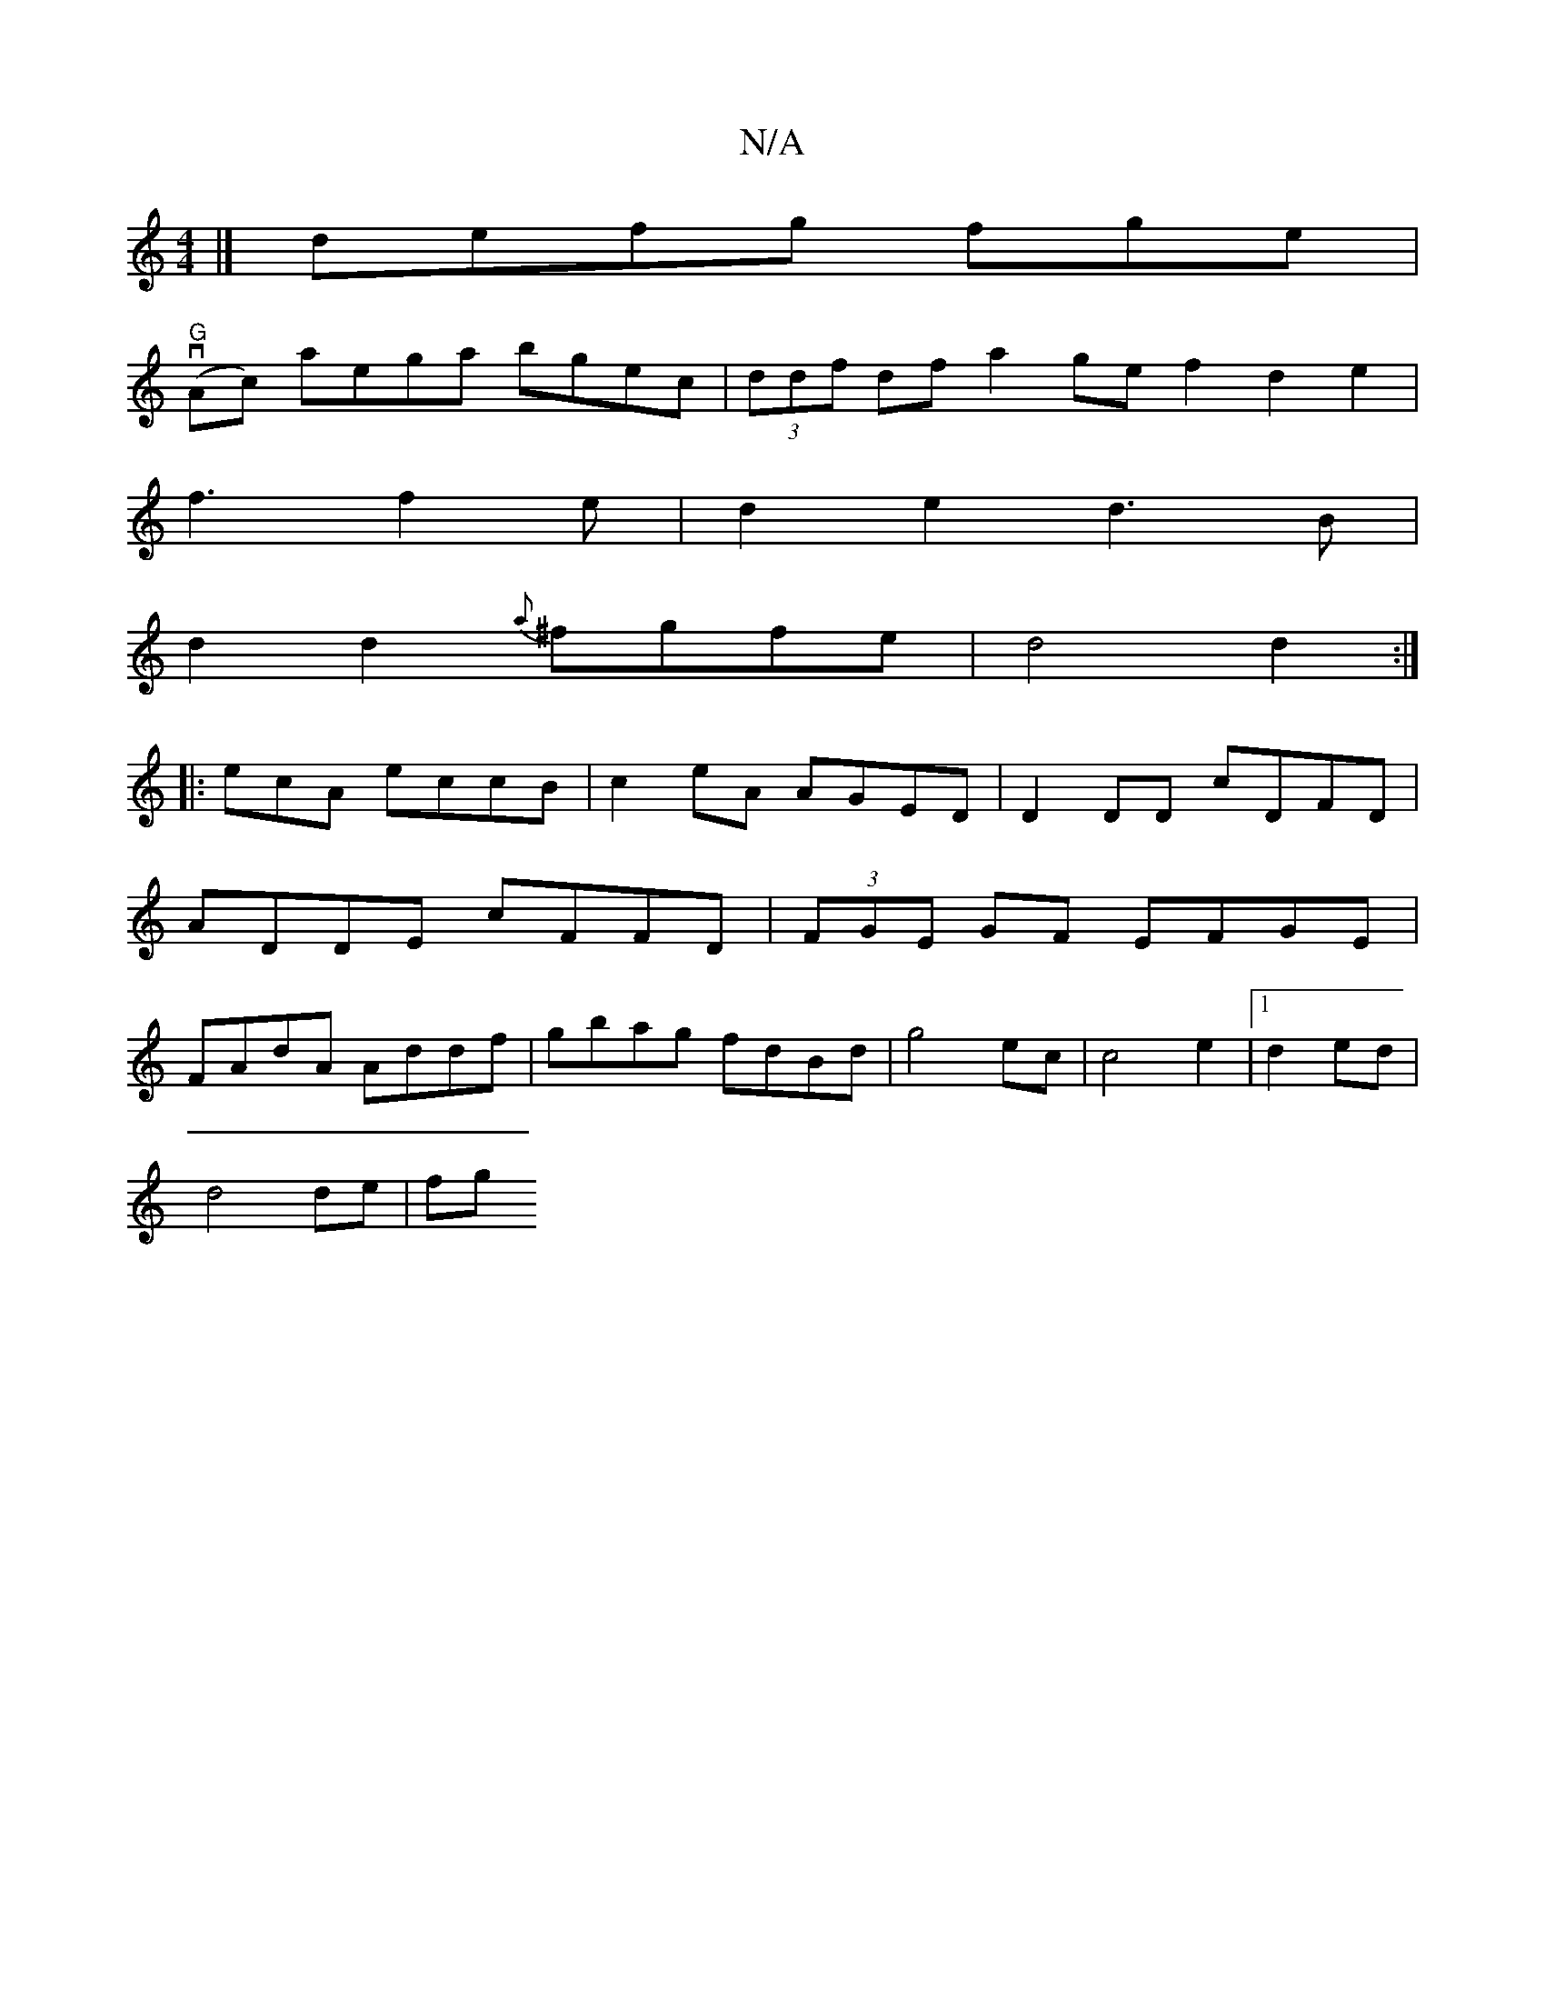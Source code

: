 X:1
T:N/A
M:4/4
R:N/A
K:Cmajor
|]/ defg fge|
"G"(vAc) aega bgec|(3ddf df a2 gef2d2e2|
f3 f2e|d2e2 d3B|
d2d2{a} ^fgfe|d4 d2:|
|: ecA eccB|c2eA AGED|D2 DD cDFD|
ADDE cFFD|(3FGE GF EFGE|
FAdA Addf|gbag fdBd|g4ec|c4e2|1 d2 ed|
d4 de|fg